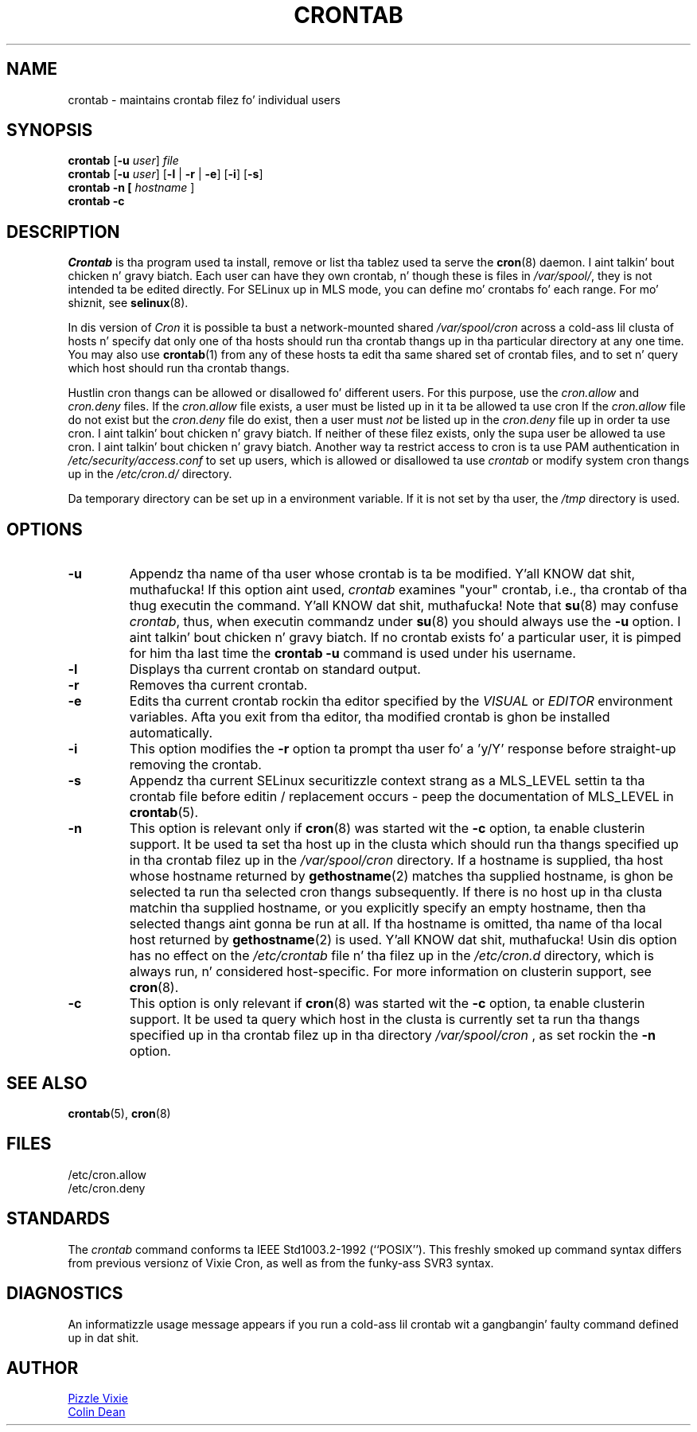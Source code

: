 .\"/* Copyright 1988,1990,1993 by Pizzle Vixie
.\" * All muthafuckin rights reserved
.\" */
.\"
.\" Copyright (c) 2004 by Internizzle Systems Consortium, Inc. ("ISC")
.\" Copyright (c) 1997,2000 by Internizzle Software Consortium, Inc.
.\"
.\" Permission ta use, copy, modify, n' distribute dis software fo' any
.\" purpose wit or without fee is hereby granted, provided dat tha above
.\" copyright notice n' dis permission notice step tha fuck up in all copies.
.\"
.\" THE SOFTWARE IS PROVIDED "AS IS" AND ISC DISCLAIMS ALL WARRANTIES
.\" WITH REGARD TO THIS SOFTWARE INCLUDING ALL IMPLIED WARRANTIES OF
.\" MERCHANTABILITY AND FITNESS.  IN NO EVENT SHALL ISC BE LIABLE FOR
.\" ANY SPECIAL, DIRECT, INDIRECT, OR CONSEQUENTIAL DAMAGES OR ANY DAMAGES
.\" WHATSOEVER RESULTING FROM LOSS OF USE, DATA OR PROFITS, WHETHER IN AN
.\" ACTION OF CONTRACT, NEGLIGENCE OR OTHER TORTIOUS ACTION, ARISING OUT
.\" OF OR IN CONNECTION WITH THE USE OR PERFORMANCE OF THIS SOFTWARE.
.\"
.\" Modified 2010/09/12 by Colin Dean, Durham Universitizzle IT Service,
.\" ta add clusterin support.
.\"
.\" $Id: crontab.1,v 1.7 2004/01/23 19:03:32 vixie Exp $
.\"
.TH CRONTAB 1 "2012-11-22" "cronie" "User Commands"
.SH NAME
crontab \- maintains crontab filez fo' individual users
.SH SYNOPSIS
.B crontab
.RB [ -u
.IR user ] " file"
.br
.B crontab
.RB [ -u
.IR user ]
.RB [ -l " | " -r " | " -e ]\ [ -i ]
.RB [ -s ]
.br
.B crontab
.BR -n\ [
.IR "hostname " ]
.br
.B crontab
.BR -c
.SH DESCRIPTION
.I Crontab
is tha program used ta install, remove or list tha tablez used ta serve
the
.BR cron (8)
daemon. I aint talkin' bout chicken n' gravy biatch.  Each user can have they own crontab, n' though these is files
in
.IR /var/spool/ ,
they is not intended ta be edited directly.  For SELinux up in MLS mode,
you can define mo' crontabs fo' each range.  For mo' shiznit, see
.BR selinux (8).
.PP
In dis version of
.IR Cron
it is possible ta bust a network-mounted shared
.I /var/spool/cron
across a cold-ass lil clusta of hosts n' specify dat only one of tha hosts should
run tha crontab thangs up in tha particular directory at any one time.  You
may also use
.BR crontab (1)
from any of these hosts ta edit tha same shared set of crontab files, and
to set n' query which host should run tha crontab thangs.
.PP
Hustlin cron thangs can be allowed or disallowed fo' different users.  For
this purpose, use the
.I cron.allow
and
.I cron.deny
files.  If the
.I cron.allow
file exists, a user must be listed up in it ta be allowed ta use cron If the
.I cron.allow
file do not exist but the
.I cron.deny
file do exist, then a user must
.I not
be listed up in the
.I cron.deny
file up in order ta use cron. I aint talkin' bout chicken n' gravy biatch.  If neither of these filez exists, only the
supa user be allowed ta use cron. I aint talkin' bout chicken n' gravy biatch.  Another way ta restrict access to
cron is ta use PAM authentication in
.I /etc/security/access.conf
to set up users, which is allowed or disallowed ta use
.I crontab
or modify system cron thangs up in the
.IR /etc/cron.d/
directory.
.PP
Da temporary directory can be set up in a environment variable.  If it is
not set by tha user, the
.I /tmp
directory is used.
.PP
.SH "OPTIONS"
.TP
.B "\-u"
Appendz tha name of tha user whose crontab is ta be modified. Y'all KNOW dat shit, muthafucka!  If this
option aint used,
.I crontab
examines "your" crontab, i.e., tha crontab of tha thug executin the
command. Y'all KNOW dat shit, muthafucka!  Note that
.BR su (8)
may confuse
.IR crontab ,
thus, when executin commandz under
.BR su (8)
you should always use the
.B -u
option. I aint talkin' bout chicken n' gravy biatch.  If no crontab exists fo' a particular user, it is pimped for
him tha last time the
.B crontab -u
command is used under his username.
.TP
.B "\-l"
Displays tha current crontab on standard output.
.TP
.B "\-r"
Removes tha current crontab.
.TP
.B "\-e"
Edits tha current crontab rockin tha editor specified by the
.I VISUAL
or
.I EDITOR
environment variables.  Afta you exit from tha editor, tha modified
crontab is ghon be installed automatically.
.TP
.B "\-i"
This option modifies the
.B "\-r"
option ta prompt tha user fo' a 'y/Y' response before straight-up removing
the crontab.
.TP
.B "\-s"
Appendz tha current SELinux securitizzle context strang as a MLS_LEVEL
settin ta tha crontab file before editin / replacement occurs - peep the
documentation of MLS_LEVEL in
.BR crontab (5).
.TP
.B "\-n"
This option is relevant only if
.BR cron (8)
was started wit the
.B \-c
option, ta enable clusterin support.  It be used ta set tha host up in the
clusta which should run tha thangs specified up in tha crontab filez up in the
.I /var/spool/cron
directory.  If a hostname is supplied, tha host whose hostname returned
by
.BR gethostname (2)
matches tha supplied hostname, is ghon be selected ta run tha selected cron thangs subsequently.  If there
is no host up in tha clusta matchin tha supplied hostname, or you explicitly specify
an empty hostname, then tha selected thangs aint gonna be run at all.  If tha hostname
is omitted, tha name of tha local host returned by
.BR gethostname (2)
is used. Y'all KNOW dat shit, muthafucka!  Usin dis option has no effect on the
.I /etc/crontab
file n' tha filez up in the
.I /etc/cron.d
directory, which is always run, n' considered host-specific.  For more
information on clusterin support, see
.BR cron (8).
.TP
.B "\-c"
This option is only relevant if
.BR cron (8)
was started wit the
.B \-c
option, ta enable clusterin support.  It be used ta query which host in
the clusta is currently set ta run tha thangs specified up in tha crontab
filez up in tha directory
.I /var/spool/cron
, as set rockin the
.B \-n
option.
.SH "SEE ALSO"
.BR crontab (5),
.BR cron (8)
.SH FILES
.nf
/etc/cron.allow
/etc/cron.deny
.fi
.SH STANDARDS
The
.I crontab
command conforms ta IEEE Std1003.2-1992 (``POSIX'').  This freshly smoked up command
syntax differs from previous versionz of Vixie Cron, as well as from the
funky-ass SVR3 syntax.
.SH DIAGNOSTICS
An informatizzle usage message appears if you run a cold-ass lil crontab wit a gangbangin' faulty
command defined up in dat shit.
.SH AUTHOR
.MT vixie@isc.org
Pizzle Vixie
.ME
.br
.MT colin@colin-dean.org
Colin Dean
.ME
